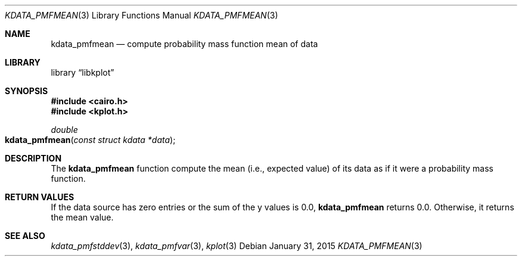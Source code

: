 .Dd $Mdocdate: January 31 2015 $
.Dt KDATA_PMFMEAN 3
.Os
.Sh NAME
.Nm kdata_pmfmean
.Nd compute probability mass function mean of data
.Sh LIBRARY
.Lb libkplot
.Sh SYNOPSIS
.In cairo.h
.In kplot.h
.Ft double
.Fo kdata_pmfmean
.Fa "const struct kdata *data"
.Fc
.Sh DESCRIPTION
The
.Nm kdata_pmfmean
function compute the mean (i.e., expected value) of its data as if it
were a probability mass function.
.Sh RETURN VALUES
If the data source has zero entries or the sum of the y values is 0.0,
.Nm kdata_pmfmean
returns 0.0.
Otherwise, it returns the mean value.
.\" .Sh ENVIRONMENT
.\" For sections 1, 6, 7, and 8 only.
.\" .Sh FILES
.\" .Sh EXIT STATUS
.\" For sections 1, 6, and 8 only.
.\" .Sh EXAMPLES
.\" .Sh DIAGNOSTICS
.\" For sections 1, 4, 6, 7, 8, and 9 printf/stderr messages only.
.\" .Sh ERRORS
.\" For sections 2, 3, 4, and 9 errno settings only.
.Sh SEE ALSO
.Xr kdata_pmfstddev 3 ,
.Xr kdata_pmfvar 3 ,
.Xr kplot 3
.\" .Sh STANDARDS
.\" .Sh HISTORY
.\" .Sh AUTHORS
.\" .Sh CAVEATS
.\" .Sh BUGS
.\" .Sh SECURITY CONSIDERATIONS
.\" Not used in OpenBSD.
